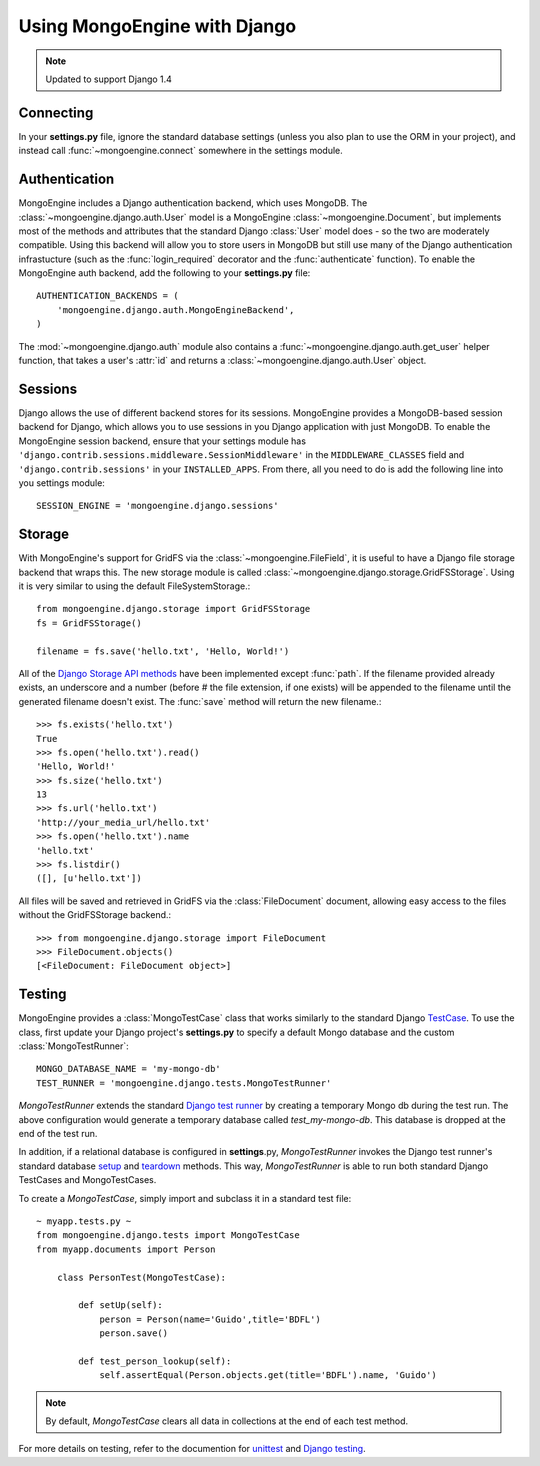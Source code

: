 =============================
Using MongoEngine with Django
=============================

.. note :: Updated to support Django 1.4

Connecting
==========
In your **settings.py** file, ignore the standard database settings (unless you
also plan to use the ORM in your project), and instead call
:func:`~mongoengine.connect` somewhere in the settings module.

Authentication
==============
MongoEngine includes a Django authentication backend, which uses MongoDB. The
:class:`~mongoengine.django.auth.User` model is a MongoEngine
:class:`~mongoengine.Document`, but implements most of the methods and
attributes that the standard Django :class:`User` model does - so the two are
moderately compatible. Using this backend will allow you to store users in
MongoDB but still use many of the Django authentication infrastucture (such as
the :func:`login_required` decorator and the :func:`authenticate` function). To
enable the MongoEngine auth backend, add the following to your **settings.py**
file::

    AUTHENTICATION_BACKENDS = (
        'mongoengine.django.auth.MongoEngineBackend',
    )

The :mod:`~mongoengine.django.auth` module also contains a
:func:`~mongoengine.django.auth.get_user` helper function, that takes a user's
:attr:`id` and returns a :class:`~mongoengine.django.auth.User` object.

.. versionadded:: 0.1.3

Sessions
========
Django allows the use of different backend stores for its sessions. MongoEngine
provides a MongoDB-based session backend for Django, which allows you to use
sessions in you Django application with just MongoDB. To enable the MongoEngine
session backend, ensure that your settings module has
``'django.contrib.sessions.middleware.SessionMiddleware'`` in the
``MIDDLEWARE_CLASSES`` field  and ``'django.contrib.sessions'`` in your
``INSTALLED_APPS``. From there, all you need to do is add the following line
into you settings module::

    SESSION_ENGINE = 'mongoengine.django.sessions'

.. versionadded:: 0.2.1

Storage
=======
With MongoEngine's support for GridFS via the :class:`~mongoengine.FileField`,
it is useful to have a Django file storage backend that wraps this. The new
storage module is called :class:`~mongoengine.django.storage.GridFSStorage`.
Using it is very similar to using the default FileSystemStorage.::

    from mongoengine.django.storage import GridFSStorage
    fs = GridFSStorage()

    filename = fs.save('hello.txt', 'Hello, World!')

All of the `Django Storage API methods
<http://docs.djangoproject.com/en/dev/ref/files/storage/>`_ have been
implemented except :func:`path`. If the filename provided already exists, an
underscore and a number (before # the file extension, if one exists) will be
appended to the filename until the generated filename doesn't exist. The
:func:`save` method will return the new filename.::

    >>> fs.exists('hello.txt')
    True
    >>> fs.open('hello.txt').read()
    'Hello, World!'
    >>> fs.size('hello.txt')
    13
    >>> fs.url('hello.txt')
    'http://your_media_url/hello.txt'
    >>> fs.open('hello.txt').name
    'hello.txt'
    >>> fs.listdir()
    ([], [u'hello.txt'])

All files will be saved and retrieved in GridFS via the :class:`FileDocument`
document, allowing easy access to the files without the GridFSStorage
backend.::

    >>> from mongoengine.django.storage import FileDocument
    >>> FileDocument.objects()
    [<FileDocument: FileDocument object>]

.. versionadded:: 0.4

Testing
=======

MongoEngine provides a :class:`MongoTestCase` class that works similarly to the standard 
Django `TestCase <https://docs.djangoproject.com/en/dev/topics/testing/#django.test.TestCase>`_. 
To use the class, first update your Django project's **settings.py** to specify a default
Mongo database and the custom :class:`MongoTestRunner`::

        MONGO_DATABASE_NAME = 'my-mongo-db'
        TEST_RUNNER = 'mongoengine.django.tests.MongoTestRunner'

*MongoTestRunner* extends the standard `Django test runner <https://docs.djangoproject.com/en/dev/topics/testing/#defining-a-test-runner>`_ 
by creating a temporary Mongo db during the test run. The above configuration would generate 
a temporary database called *test_my-mongo-db*. This database is dropped at the end of the test run.

In addition, if a relational database is configured in **settings**.py, *MongoTestRunner* invokes the Django test runner's 
standard database `setup <https://docs.djangoproject.com/en/dev/topics/testing/#django.test.simple.DjangoTestSuiteRunner.setup_databases>`_
and `teardown <https://docs.djangoproject.com/en/dev/topics/testing/#django.test.simple.DjangoTestSuiteRunner.teardown_databases>`_ methods.
This way, *MongoTestRunner* is able to run both standard Django TestCases and MongoTestCases.

To create a *MongoTestCase*, simply import and subclass it in a standard test file::

    ~ myapp.tests.py ~ 
    from mongoengine.django.tests import MongoTestCase
    from myapp.documents import Person

        class PersonTest(MongoTestCase):
            
            def setUp(self):
                person = Person(name='Guido',title='BDFL')
                person.save()
                 
            def test_person_lookup(self):
                self.assertEqual(Person.objects.get(title='BDFL').name, 'Guido')

.. note::

    By default, *MongoTestCase* clears all data in collections at the end of each test method.

For more details on testing, refer to the documention for `unittest <http://docs.python.org/library/unittest.html>`_  and 
`Django testing <https://docs.djangoproject.com/en/dev/topics/testing/>`_.
